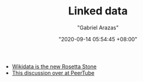 #+TITLE: Linked data
#+AUTHOR: "Gabriel Arazas"
#+EMAIL: "foo.dogsquared@gmail.com"
#+DATE: "2020-09-14 05:54:45 +08:00"
#+DATE_MODIFIED: "2020-09-14 05:55:52 +08:00"
#+LANGUAGE: en
#+OPTIONS: toc:t
#+PROPERTY: header-args  :exports both


- [[http://lab.cccb.org/en/wikidata-the-new-rosetta-stone/][Wikidata is the new Rosetta Stone]]
- [[https://github.com/Chocobozzz/PeerTube/issues/352][This discussion over at PeerTube]]
